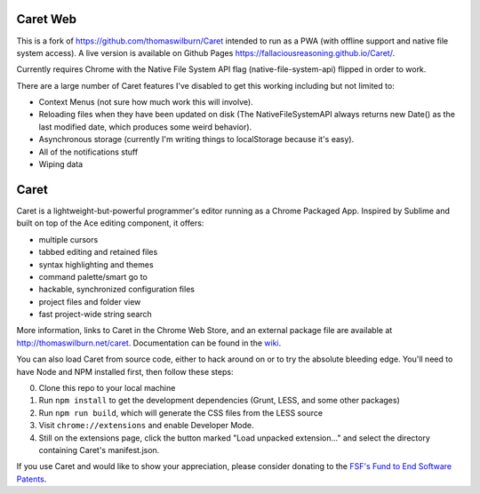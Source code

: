 Caret Web
====

This is a fork of https://github.com/thomaswilburn/Caret intended to run as a PWA (with offline support and native file system access). A live version is available on Github Pages https://fallaciousreasoning.github.io/Caret/.

Currently requires Chrome with the Native File System API flag (native-file-system-api) flipped in order to work.

There are a large number of Caret features I've disabled to get this working including but not limited to:

-  Context Menus (not sure how much work this will involve).
-  Reloading files when they have been updated on disk (The NativeFileSystemAPI always returns new Date() as the last modified date, which produces some weird behavior).
-  Asynchronous storage (currently I'm writing things to localStorage because it's easy).
-  All of the notifications stuff
-  Wiping data

Caret
=====

Caret is a lightweight-but-powerful programmer's editor running as a Chrome
Packaged App. Inspired by Sublime and built on top of the Ace editing
component, it offers:

-  multiple cursors
-  tabbed editing and retained files
-  syntax highlighting and themes
-  command palette/smart go to
-  hackable, synchronized configuration files
-  project files and folder view
-  fast project-wide string search

More information, links to Caret in the Chrome Web Store, and an
external package file are available at http://thomaswilburn.net/caret.
Documentation can be found in the
`wiki <https://github.com/thomaswilburn/Caret/wiki>`_.

You can also load Caret from source code, either to hack around on or
to try the absolute bleeding edge. You'll need to have Node and NPM
installed first, then follow these steps:

0. Clone this repo to your local machine
1. Run ``npm install`` to get the development dependencies (Grunt, LESS,
   and some other packages)
2. Run ``npm run build``, which will generate the CSS files from the LESS
   source
3. Visit ``chrome://extensions`` and enable Developer Mode.
4. Still on the extensions page, click the button marked "Load unpacked
   extension..." and select the directory containing Caret's
   manifest.json.

If you use Caret and would like to show your appreciation, please
consider donating to the `FSF's Fund to End Software
Patents <https://my.fsf.org/civicrm/contribute/transact?reset=1&id=17>`__.
